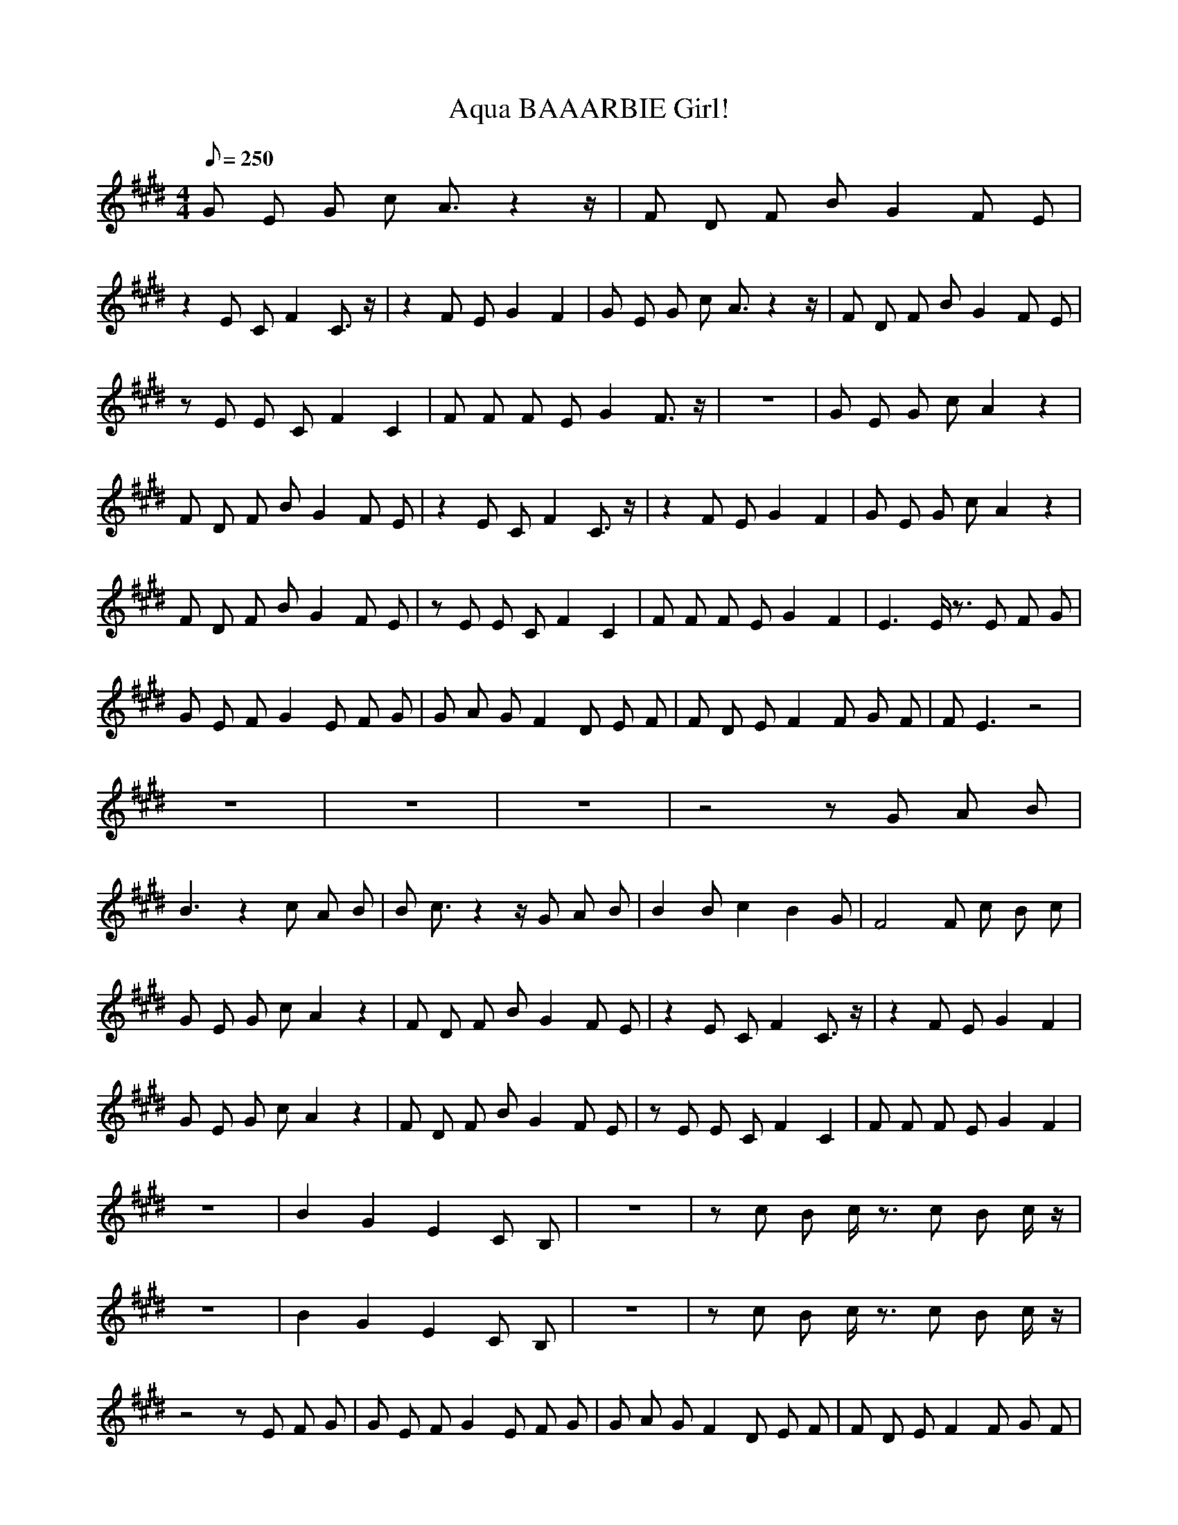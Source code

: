 X:1
T:BAAARBIE Girl!, Aqua
M:4/4
L:1/8
Q:250
K:E
G E G c A3/2 z2 z/2 | F D F B G2 F E |
z2 E C F2 C3/2 z/2 | z2 F E G2 F2 | G E G c A3/2 z2 z/2 | F D F B G2 F E |
z E E C F2 C2 | F F F E G2 F3/2 z/2 | z8 | G E G c A2 z2 |
F D F B G2 F E | z2 E C F2 C3/2 z/2 | z2 F E G2 F2 | G E G c A2 z2 |
F D F B G2 F E | z E E C F2 C2 | F F F E G2 F2 | E3 E/2 z3/2 E F G |
G E F G2 E F G | G A G F2 D E F | F D E F2 F G F | F E3 z4 |
z8 | z8 | z8 | z4 z G A B |
B3 z2 c A B | B c3/2 z2 z/2 G A B | B2 B c2 B2 G | F4 F c B c |
G E G c A2 z2 | F D F B G2 F E | z2 E C F2 C3/2 z/2 | z2 F E G2 F2 |
G E G c A2 z2 | F D F B G2 F E | z E E C F2 C2 | F F F E G2 F2 |
z8 | B2 G2 E2 C B, | z8 | z c B c/2 z3/2 c B c/2 z/2 |
z8 | B2 G2 E2 C B, | z8 | z c B c/2 z3/2 c B c/2 z/2 |
z4 z E F G | G E F G2 E F G | G A G F2 D E F | F D E F2 F G F |
F E3 z4 | z8 | z8 | z8 |
z4 z G A B | B3 z2 c A B | B c3/2 z2 z/2 G A B | B2 B c2 B2 G |
F4 F c B c/2 z/2 | z8 | B2 G2 E2 C B, | z8 |
z c B c/2 z3/2 c B c/2 z/2 | z8 | B2 G2 E2 C B, | z8 |
z c B c/2 z3/2 c B c | G E G c A2 z2 | F D F B G2 F E | z2 E C F2 C3/2 z/2 |
z2 F E G2 F2 | G E G c A2 z2 | F D F B G2 F E | z E E C F2 C2 |
F F F E G2 F2 | G E G c A2 z2 | F D F B G2 F E | z2 E C F2 C3/2 z/2 |
z2 F E G2 F2 | G E G c A2 z2 | F D F B G2 F E | z E E C F2 C2 |
F F F E G2 F2 | z8 | B2 G2 E2 C B, | z8 |
z c B c/2 z3/2 c B c/2 z/2 | z8 | B2 G2 E2 C B, | z8 |
z c B c/2 z3/2 c B c/2 z/2 | z c B A c B2 G | G3 G/2 z4 z/2 | z8 |
z g f/2 d/2 c B c2 c/2 |